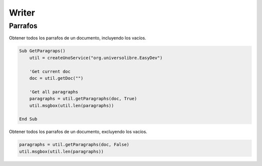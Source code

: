 Writer
======

Parrafos
--------

Obtener todos los parrafos de un documento, incluyendo los vacíos.

.. code-block:: vbnet

    Sub GetParagraps()
        util = createUnoService("org.universolibre.EasyDev")

        'Get current doc
        doc = util.getDoc("")

        'Get all paragraphs
        paragraphs = util.getParagraphs(doc, True)
        util.msgbox(util.len(paragraphs))

    End Sub

Obtener todos los parrafos de un documento, excluyendo los vacíos.

.. code-block:: vbnet

    paragraphs = util.getParagraphs(doc, False)
    util.msgbox(util.len(paragraphs))


